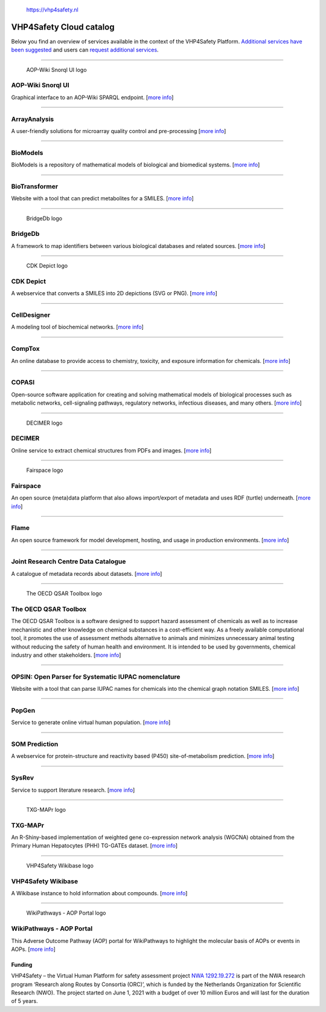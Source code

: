 .. figure:: VHP-LOGO-100mm-RGB.png
   :alt: https://vhp4safety.nl

   https://vhp4safety.nl

VHP4Safety Cloud catalog
========================

.. raw:: html

   <!-- THIS FILE IS AUTOGENERATED. DO NOT EDIT. -->

Below you find an overview of services available in the context of the
VHP4Safety Platform. `Additional services have been
suggested <https://github.com/VHP4Safety/cloud/labels/service>`__ and
users can `request additional
services <https://github.com/VHP4Safety/cloud/issues/new/choose>`__.

--------------

.. figure::
   https://raw.githubusercontent.com/VHP4Safety/cloud/main/docs/service/aopwiki.png
   :alt: AOP-Wiki Snorql UI logo

   AOP-Wiki Snorql UI logo

AOP-Wiki Snorql UI
------------------

Graphical interface to an AOP-Wiki SPARQL endpoint. [`more
info <service/aopwiki.md>`__]

--------------

ArrayAnalysis
-------------

A user-friendly solutions for microarray quality control and
pre-processing [`more info <service/arrayanalysis.md>`__]

--------------

BioModels
---------

BioModels is a repository of mathematical models of biological and
biomedical systems. [`more info <service/biomodels.md>`__]

--------------

BioTransformer
--------------

Website with a tool that can predict metabolites for a SMILES. [`more
info <service/biotransformer.md>`__]

--------------

.. figure::
   https://raw.githubusercontent.com/VHP4Safety/cloud/main/docs/service/bridgedb.png
   :alt: BridgeDb logo

   BridgeDb logo

BridgeDb
--------

A framework to map identifiers between various biological databases and
related sources. [`more info <service/bridgedb.md>`__]

--------------

.. figure::
   https://raw.githubusercontent.com/VHP4Safety/cloud/main/docs/service/cdkdepict.png
   :alt: CDK Depict logo

   CDK Depict logo

CDK Depict
----------

A webservice that converts a SMILES into 2D depictions (SVG or PNG).
[`more info <service/cdkdepict.md>`__]

--------------

CellDesigner
------------

A modeling tool of biochemical networks. [`more
info <service/celldesigner.md>`__]

--------------

CompTox
-------

An online database to provide access to chemistry, toxicity, and
exposure information for chemicals. [`more info <service/comptox.md>`__]

--------------

COPASI
------

Open-source software application for creating and solving mathematical
models of biological processes such as metabolic networks,
cell-signaling pathways, regulatory networks, infectious diseases, and
many others. [`more info <service/copasi.md>`__]

--------------

.. figure::
   https://raw.githubusercontent.com/VHP4Safety/cloud/main/docs/service/decimer.png
   :alt: DECIMER logo

   DECIMER logo

DECIMER
-------

Online service to extract chemical structures from PDFs and images.
[`more info <service/decimer.md>`__]

--------------

.. figure::
   https://raw.githubusercontent.com/VHP4Safety/cloud/main/docs/service/fairspace.png
   :alt: Fairspace logo

   Fairspace logo

Fairspace
---------

An open source (meta)data platform that also allows import/export of
metadata and uses RDF (turtle) underneath. [`more
info <service/fairspace.md>`__]

--------------

Flame
-----

An open source framework for model development, hosting, and usage in
production environments. [`more info <service/flame.md>`__]

--------------

Joint Research Centre Data Catalogue
------------------------------------

A catalogue of metadata records about datasets. [`more
info <service/jrc_data_catalogue.md>`__]

--------------

.. figure::
   https://raw.githubusercontent.com/VHP4Safety/cloud/main/docs/service/oecd_qsar_toolbox.png
   :alt: The OECD QSAR Toolbox logo

   The OECD QSAR Toolbox logo

The OECD QSAR Toolbox
---------------------

The OECD QSAR Toolbox is a software designed to support hazard
assessment of chemicals as well as to increase mechanistic and other
knowledge on chemical substances in a cost-efficient way. As a freely
available computational tool, it promotes the use of assessment methods
alternative to animals and minimizes unnecessary animal testing without
reducing the safety of human health and environment. It is intended to
be used by governments, chemical industry and other stakeholders. [`more
info <service/oecd_qsar_toolbox.md>`__]

--------------

OPSIN: Open Parser for Systematic IUPAC nomenclature
----------------------------------------------------

Website with a tool that can parse IUPAC names for chemicals into the
chemical graph notation SMILES. [`more info <service/opsin.md>`__]

--------------

PopGen
------

Service to generate online virtual human population. [`more
info <service/popgen.md>`__]

--------------

SOM Prediction
--------------

A webservice for protein-structure and reactivity based (P450)
site-of-metabolism prediction. [`more info <service/sombie.md>`__]

--------------

SysRev
------

Service to support literature research. [`more
info <service/sysrev.md>`__]

--------------

.. figure::
   https://raw.githubusercontent.com/VHP4Safety/cloud/main/docs/service/txg_mapr.png
   :alt: TXG-MAPr logo

   TXG-MAPr logo

TXG-MAPr
--------

An R-Shiny-based implementation of weighted gene co-expression network
analysis (WGCNA) obtained from the Primary Human Hepatocytes (PHH)
TG-GATEs dataset. [`more info <service/txg_mapr.md>`__]

--------------

.. figure::
   https://raw.githubusercontent.com/VHP4Safety/cloud/main/docs/service/VHP4Safety_ChemicalCompounds.png
   :alt: VHP4Safety Wikibase logo

   VHP4Safety Wikibase logo

VHP4Safety Wikibase
-------------------

A Wikibase instance to hold information about compounds. [`more
info <service/wikibase.md>`__]

--------------

.. figure::
   https://raw.githubusercontent.com/VHP4Safety/cloud/main/docs/service/wikipathways_aop.png
   :alt: WikiPathways - AOP Portal logo

   WikiPathways - AOP Portal logo

WikiPathways - AOP Portal
-------------------------

This Adverse Outcome Pathway (AOP) portal for WikiPathways to highlight
the molecular basis of AOPs or events in AOPs. [`more
info <service/wikipathways_aop.md>`__]

Funding
~~~~~~~

VHP4Safety – the Virtual Human Platform for safety assessment project
`NWA 1292.19.272 <https://www.nwo.nl/projecten/nwa129219272>`__ is part
of the NWA research program ‘Research along Routes by Consortia (ORC)’,
which is funded by the Netherlands Organization for Scientific Research
(NWO). The project started on June 1, 2021 with a budget of over 10
million Euros and will last for the duration of 5 years.

